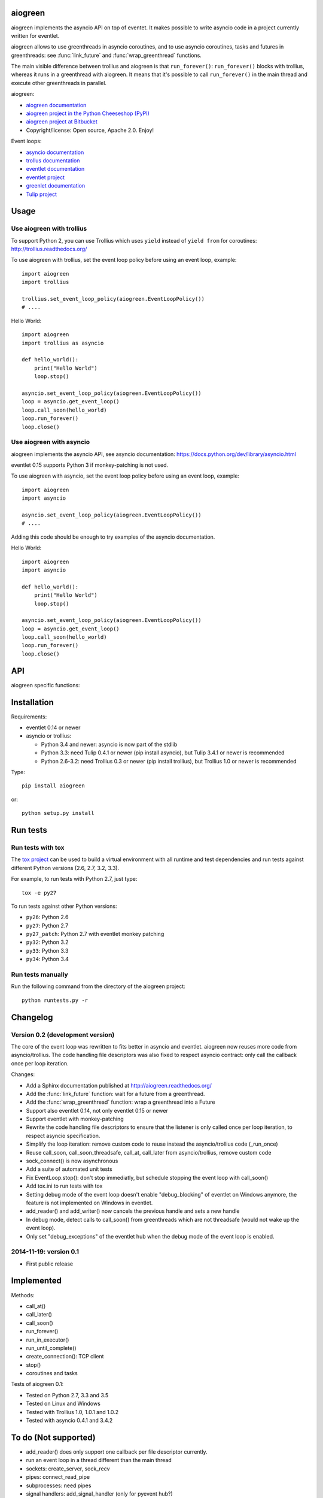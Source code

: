 aiogreen
========

aiogreen implements the asyncio API on top of eventet. It makes possible to
write asyncio code in a project currently written for eventlet.

aiogreen allows to use greenthreads in asyncio coroutines, and to use asyncio
coroutines, tasks and futures in greenthreads: see :func:`link_future` and
:func:`wrap_greenthread` functions.

The main visible difference between trollius and aiogreen is that
``run_forever()``: ``run_forever()`` blocks with trollius, whereas it runs in a
greenthread with aiogreen. It means that it's possible to call
``run_forever()`` in the main thread and execute other greenthreads in
parallel.

aiogreen:

* `aiogreen documentation <http://aiogreen.readthedocs.org/>`_
* `aiogreen project in the Python Cheeseshop (PyPI)
  <https://pypi.python.org/pypi/aiogreen>`_
* `aiogreen project at Bitbucket <https://bitbucket.org/haypo/aiogreen>`_
* Copyright/license: Open source, Apache 2.0. Enjoy!

Event loops:

* `asyncio documentation <http://docs.python.org/dev/library/asyncio.html>`_
* `trollus documentation <http://trollius.readthedocs.org/>`_
* `eventlet documentation <http://eventlet.net/doc/>`_
* `eventlet project <http://eventlet.net/>`_
* `greenlet documentation <http://greenlet.readthedocs.org/>`_
* `Tulip project <http://code.google.com/p/tulip/>`_


Usage
=====

Use aiogreen with trollius
-------------------------

To support Python 2, you can use Trollius which uses ``yield`` instead
of ``yield from`` for coroutines:
http://trollius.readthedocs.org/

To use aiogreen with trollius, set the event loop policy before using an event
loop, example::

    import aiogreen
    import trollius

    trollius.set_event_loop_policy(aiogreen.EventLoopPolicy())
    # ....

Hello World::

    import aiogreen
    import trollius as asyncio

    def hello_world():
        print("Hello World")
        loop.stop()

    asyncio.set_event_loop_policy(aiogreen.EventLoopPolicy())
    loop = asyncio.get_event_loop()
    loop.call_soon(hello_world)
    loop.run_forever()
    loop.close()


Use aiogreen with asyncio
-------------------------

aiogreen implements the asyncio API, see asyncio documentation:
https://docs.python.org/dev/library/asyncio.html

eventlet 0.15 supports Python 3 if monkey-patching is not used.

To use aiogreen with asyncio, set the event loop policy before using an event
loop, example::

    import aiogreen
    import asyncio

    asyncio.set_event_loop_policy(aiogreen.EventLoopPolicy())
    # ....

Adding this code should be enough to try examples of the asyncio documentation.

Hello World::

    import aiogreen
    import asyncio

    def hello_world():
        print("Hello World")
        loop.stop()

    asyncio.set_event_loop_policy(aiogreen.EventLoopPolicy())
    loop = asyncio.get_event_loop()
    loop.call_soon(hello_world)
    loop.run_forever()
    loop.close()


API
===

aiogreen specific functions:

.. function:: link_future(future)

   Wait for a future (or a task) from a greenthread.
   Return the result or raise the exception of the future.

   Example with asyncio::

       @asyncio.coroutine
       def coro_slow_sum(x, y):
           yield from asyncio.sleep(1.0)
           return x + y

       def green_sum():
           task = asyncio.async(coro_slow_sum(1, 2))
           value = aiogreen.link_future(task)
           return value

.. function:: wrap_greenthread(gt)

   Wrap a greenthread into a Future object.

   The Future object waits for the completion of a greenthread.

   Example with asyncio::

       def slow_sum(x, y):
           eventlet.sleep(1.0)
           return x + y

       @asyncio.coroutine
       def coro_sum():
           gt = eventlet.spawn(slow_sum, 1, 2)
           fut = aiogreen.wrap_greenthread(gt, loop=loop)
           result = yield from fut
           return result

   .. note::
      If the debug mode of event loop is set, when a greenthread raises an
      exception, the exception is logged to ``sys.stderr`` by eventlet, even if
      the exception is copied to the Future object as expected.


Installation
============

Requirements:

- eventlet 0.14 or newer
- asyncio or trollius:

  * Python 3.4 and newer: asyncio is now part of the stdlib
  * Python 3.3: need Tulip 0.4.1 or newer (pip install asyncio),
    but Tulip 3.4.1 or newer is recommended
  * Python 2.6-3.2: need Trollius 0.3 or newer (pip install trollius),
    but Trollius 1.0 or newer is recommended

Type::

    pip install aiogreen

or::

    python setup.py install


Run tests
=========

Run tests with tox
------------------

The `tox project <https://testrun.org/tox/latest/>`_ can be used to build a
virtual environment with all runtime and test dependencies and run tests
against different Python versions (2.6, 2.7, 3.2, 3.3).

For example, to run tests with Python 2.7, just type::

    tox -e py27

To run tests against other Python versions:

* ``py26``: Python 2.6
* ``py27``: Python 2.7
* ``py27_patch``: Python 2.7 with eventlet monkey patching
* ``py32``: Python 3.2
* ``py33``: Python 3.3
* ``py34``: Python 3.4

Run tests manually
------------------

Run the following command from the directory of the aiogreen project::

    python runtests.py -r


Changelog
=========

Version 0.2 (development version)
---------------------------------

The core of the event loop was rewritten to fits better in asyncio and
eventlet. aiogreen now reuses more code from asyncio/trollius. The code
handling file descriptors was also fixed to respect asyncio contract:
only call the callback once per loop iteration.

Changes:

* Add a Sphinx documentation published at http://aiogreen.readthedocs.org/
* Add the :func:`link_future` function: wait for a future from a
  greenthread.
* Add the :func:`wrap_greenthread` function: wrap a greenthread into a Future
* Support also eventlet 0.14, not only eventlet 0.15 or newer
* Support eventlet with monkey-patching
* Rewrite the code handling file descriptors to ensure that the listener is
  only called once per loop iteration, to respect asyncio specification.
* Simplify the loop iteration: remove custom code to reuse instead the
  asyncio/trollius code (_run_once)
* Reuse call_soon, call_soon_threadsafe, call_at, call_later from
  asyncio/trollius, remove custom code
* sock_connect() is now asynchronous
* Add a suite of automated unit tests
* Fix EventLoop.stop(): don't stop immediatly, but schedule stopping the event
  loop with call_soon()
* Add tox.ini to run tests with tox
* Setting debug mode of the event loop doesn't enable "debug_blocking" of
  eventlet on Windows anymore, the feature is not implemented on Windows
  in eventlet.
* add_reader() and add_writer() now cancels the previous handle and sets
  a new handle
* In debug mode, detect calls to call_soon() from greenthreads which are not
  threadsafe (would not wake up the event loop).
* Only set "debug_exceptions" of the eventlet hub when the debug mode of the
  event loop is enabled.

2014-11-19: version 0.1
-----------------------

* First public release


Implemented
===========

Methods:

* call_at()
* call_later()
* call_soon()
* run_forever()
* run_in_executor()
* run_until_complete()
* create_connection(): TCP client
* stop()
* coroutines and tasks

Tests of aiogreen 0.1:

* Tested on Python 2.7, 3.3 and 3.5
* Tested on Linux and Windows
* Tested with Trollius 1.0, 1.0.1 and 1.0.2
* Tested with asyncio 0.4.1 and 3.4.2


To do (Not supported)
=====================

* add_reader() does only support one callback per file descriptor currently.
* run an event loop in a thread different than the main thread
* sockets: create_server, sock_recv
* pipes: connect_read_pipe
* subprocesses: need pipes
* signal handlers: add_signal_handler (only for pyevent hub?)
* tox.ini: add py33_patch. eventlet with Python 3 and monkey-patch causes
  an issue in importlib.


eventlet issues
===============

* eventlet monkey patching on Python 3 is incomplete. The most blocking issue
  is in the importlib: the thread module is patched to use greenthreads, but
  importlib really need to work on real threads. Pull request:
  https://github.com/eventlet/eventlet/pull/168
* eventlet.tpool.setup() seems to be broken on Windows in eventlet 0.15.
  Pull request:
  https://github.com/eventlet/eventlet/pull/167
* hub.debug_blocking is implemented with signal.alarm() which is is not
  available on Windows.


eventlet and Python 3
=====================

Issues:

* https://github.com/eventlet/eventlet/issues/6 (root py3 issue)
* https://github.com/eventlet/eventlet/issues/157 (py3 related?)
* https://github.com/eventlet/eventlet/issues/153 (py3 related?)

Pull requests:

* https://github.com/eventlet/eventlet/pull/99 : complete monkey-patching
* => commit: https://github.com/therve/eventlet/commit/9c3118162cf1ca1e50be330ba2a289f054c48d3c
* https://github.com/eventlet/eventlet/pull/160 (py3 related?)

OpenStack Kilo Summit:

* https://etherpad.openstack.org/p/kilo-oslo-python-3
* https://etherpad.openstack.org/p/kilo-oslo-oslo.messaging
* https://etherpad.openstack.org/p/py34-transition (tangentially related)
